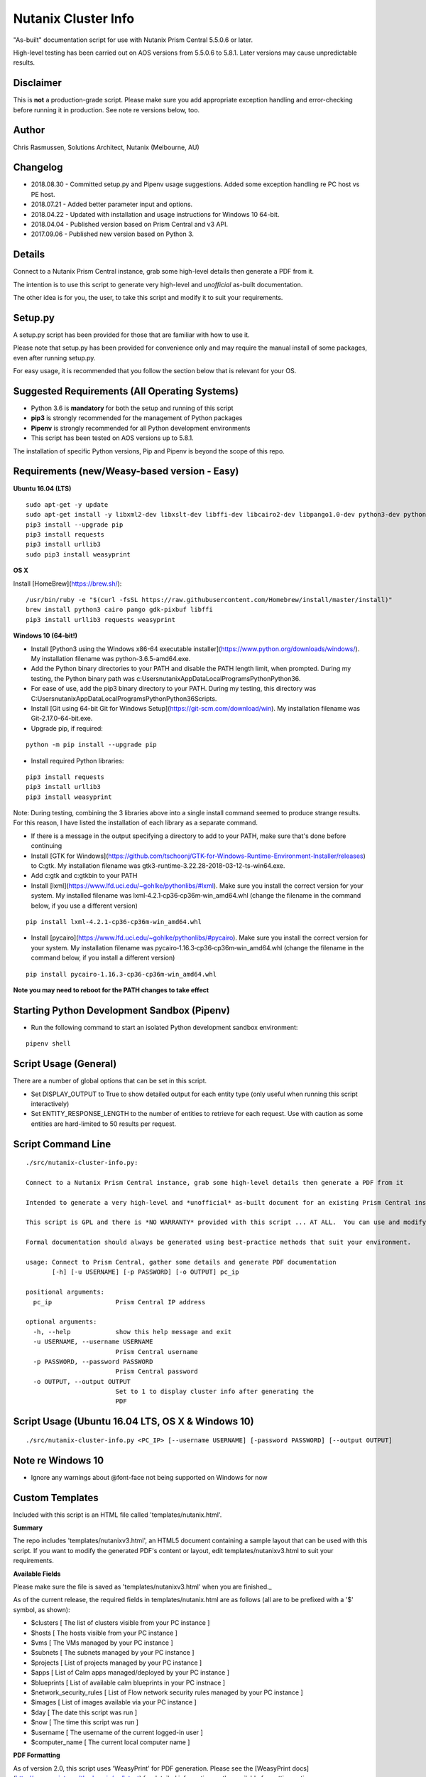Nutanix Cluster Info
====================

"As-built" documentation script for use with Nutanix Prism Central 5.5.0.6 or later.

High-level testing has been carried out on AOS versions from 5.5.0.6 to 5.8.1.  Later versions may cause unpredictable results.

Disclaimer
----------

This is **not** a production-grade script.  Please make sure you add appropriate exception handling and error-checking before running it in production.  See note re versions below, too.

Author
------

Chris Rasmussen, Solutions Architect, Nutanix (Melbourne, AU)

Changelog
---------

- 2018.08.30 - Committed setup.py and Pipenv usage suggestions.  Added some exception handling re PC host vs PE host.
- 2018.07.21 - Added better parameter input and options.
- 2018.04.22 - Updated with installation and usage instructions for Windows 10 64-bit.
- 2018.04.04 - Published version based on Prism Central and v3 API.
- 2017.09.06 - Published new version based on Python 3.

Details
-------

Connect to a Nutanix Prism Central instance, grab some high-level details then generate a PDF from it.

The intention is to use this script to generate very high-level and *unofficial* as-built documentation.

The other idea is for you, the user, to take this script and modify it to suit your requirements.

Setup.py
--------

A setup.py script has been provided for those that are familiar with how to use it.

Please note that setup.py has been provided for convenience only and may require the manual install of some packages, even after running setup.py.

For easy usage, it is recommended that you follow the section below that is relevant for your OS.

Suggested Requirements (All Operating Systems)
----------------------------------------------

- Python 3.6 is **mandatory** for both the setup and running of this script
- **pip3** is strongly recommended for the management of Python packages
- **Pipenv** is strongly recommended for all Python development environments
- This script has been tested on AOS versions up to 5.8.1.

The installation of specific Python versions, Pip and Pipenv is beyond the scope of this repo.

Requirements (new/Weasy-based version - Easy)
---------------------------------------------

**Ubuntu 16.04 (LTS)**

::

    sudo apt-get -y update
    sudo apt-get install -y libxml2-dev libxslt-dev libffi-dev libcairo2-dev libpango1.0-dev python3-dev python3-pip
    pip3 install --upgrade pip
    pip3 install requests
    pip3 install urllib3
    sudo pip3 install weasyprint

**OS X**

Install [HomeBrew](https://brew.sh/):

::

    /usr/bin/ruby -e "$(curl -fsSL https://raw.githubusercontent.com/Homebrew/install/master/install)"
    brew install python3 cairo pango gdk-pixbuf libffi
    pip3 install urllib3 requests weasyprint

**Windows 10 (64-bit!)**

- Install [Python3 using the Windows x86-64 executable installer](https://www.python.org/downloads/windows/).  My installation filename was python-3.6.5-amd64.exe.
- Add the Python binary directories to your PATH and disable the PATH length limit, when prompted.  During my testing, the Python binary path was c:\Users\nutanix\AppData\Local\Programs\Python\Python36\.
- For ease of use, add the pip3 binary directory to your PATH.  During my testing, this directory was C:\Users\nutanix\AppData\Local\Programs\Python\Python36\Scripts.
- Install [Git using 64-bit Git for Windows Setup](https://git-scm.com/download/win).  My installation filename was Git-2.17.0-64-bit.exe.
- Upgrade pip, if required:

::

    python -m pip install --upgrade pip

- Install required Python libraries:

::


    pip3 install requests
    pip3 install urllib3
    pip3 install weasyprint

Note: During testing, combining the 3 libraries above into a single install command seemed to produce strange results.  For this reason, I have listed the installation of each library as a separate command.

- If there is a message in the output specifying a directory to add to your PATH, make sure that's done before continuing
- Install [GTK for Windows](https://github.com/tschoonj/GTK-for-Windows-Runtime-Environment-Installer/releases) to C:\gtk.  My installation filename was gtk3-runtime-3.22.28-2018-03-12-ts-win64.exe.
- Add c:\gtk and c:\gtk\bin to your PATH
- Install [lxml](https://www.lfd.uci.edu/~gohlke/pythonlibs/#lxml).  Make sure you install the correct version for your system.  My installed filename was lxml‑4.2.1‑cp36‑cp36m‑win_amd64.whl (change the filename in the command below, if you use a different version)

::

    pip install lxml‑4.2.1‑cp36‑cp36m‑win_amd64.whl

- Install [pycairo](https://www.lfd.uci.edu/~gohlke/pythonlibs/#pycairo).  Make sure you install the correct version for your system.  My installation filename was pycairo‑1.16.3‑cp36‑cp36m‑win_amd64.whl (change the filename in the command below, if you install a different version)

::

    pip install pycairo‑1.16.3‑cp36‑cp36m‑win_amd64.whl

**Note you may need to reboot for the PATH changes to take effect**

Starting Python Development Sandbox (Pipenv)
--------------------------------------------

- Run the following command to start an isolated Python development sandbox environment:

::

   pipenv shell

Script Usage (General)
----------------------

There are a number of global options that can be set in this script.

- Set DISPLAY_OUTPUT to True to show detailed output for each entity type (only useful when running this script interactively)
- Set ENTITY_RESPONSE_LENGTH to the number of entities to retrieve for each request.  Use with caution as some entities are hard-limited to 50 results per request.

Script Command Line
-------------------

::

    ./src/nutanix-cluster-info.py:
    
    Connect to a Nutanix Prism Central instance, grab some high-level details then generate a PDF from it
    
    Intended to generate a very high-level and *unofficial* as-built document for an existing Prism Central instance.
    
    This script is GPL and there is *NO WARRANTY* provided with this script ... AT ALL.  You can use and modify this script as you wish, but please make sure the changes are appropriate for the intended environment.
    
    Formal documentation should always be generated using best-practice methods that suit your environment.
    
    usage: Connect to Prism Central, gather some details and generate PDF documentation
           [-h] [-u USERNAME] [-p PASSWORD] [-o OUTPUT] pc_ip

    positional arguments:
      pc_ip                 Prism Central IP address

    optional arguments:
      -h, --help            show this help message and exit
      -u USERNAME, --username USERNAME
                            Prism Central username
      -p PASSWORD, --password PASSWORD
                            Prism Central password
      -o OUTPUT, --output OUTPUT
                            Set to 1 to display cluster info after generating the
                            PDF

Script Usage (Ubuntu 16.04 LTS, OS X & Windows 10)
--------------------------------------------------

::

    ./src/nutanix-cluster-info.py <PC_IP> [--username USERNAME] [-password PASSWORD] [--output OUTPUT]

Note re Windows 10
------------------

- Ignore any warnings about @font-face not being supported on Windows for now

Custom Templates
----------------

Included with this script is an HTML file called 'templates/nutanix.html'.

**Summary**

The repo includes 'templates/nutanixv3.html', an HTML5 document containing a sample layout that can be used with this script.  If you want to modify the generated PDF's content or layout, edit templates/nutanixv3.html to suit your requirements.

**Available Fields**

Please make sure the file is saved as 'templates/nutanixv3.html' when you are finished._

As of the current release, the required fields in templates/nutanix.html are as follows (all are to be prefixed with a '$' symbol, as shown):

- $clusters                   [ The list of clusters visible from your PC instance ]
- $hosts                      [ The hosts visible from your PC instance ]
- $vms                        [ The VMs managed by your PC instance ]
- $subnets                    [ The subnets managed by your PC instance ]
- $projects                   [ List of projects managed by your PC instance ]
- $apps                       [ List of Calm apps managed/deployed by your PC instance ]
- $blueprints                 [ List of available calm blueprints in your PC instnace ]
- $network_security_rules     [ List of Flow network security rules managed by your PC instance ]
- $images                     [ List of images available via your PC instance ]
- $day                        [ The date this script was run ]
- $now                        [ The time this script was run ]
- $username                   [ The username of the current logged-in user ]
- $computer_name               [ The current local computer name ]

**PDF Formatting**

As of version 2.0, this script uses 'WeasyPrint' for PDF generation.  Please see the [WeasyPrint docs](http://weasyprint.readthedocs.io/en/latest) for detailed information on the available formatting options.

Screenshot
----------

This is what the PDF looks like, once generated.

.. image:: images/screenshot-pdf.png

Support
-------

These scripts are *unofficial* and are not supported or maintained by Nutanix in any way.

In addition, please also be advised that these scripts may run and operate in a way that do not follow best practices.  Please check through each script to ensure it meets your requirements.

**Changes will be required before these scripts can be used in production environments.**